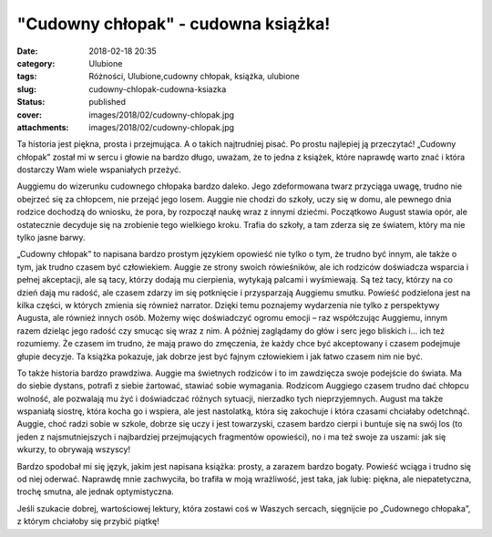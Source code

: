"Cudowny chłopak" - cudowna książka!		
###########################################
:date: 2018-02-18 20:35
:category: Ulubione
:tags: Różności, Ulubione,cudowny chłopak, książka, ulubione
:slug: cudowny-chlopak-cudowna-ksiazka
:status: published
:cover: images/2018/02/cudowny-chlopak.jpg
:attachments: images/2018/02/cudowny-chlopak.jpg

Ta historia jest piękna, prosta i przejmująca. A o takich najtrudniej pisać. Po prostu najlepiej ją przeczytać! „Cudowny chłopak” został mi w sercu i głowie na bardzo długo, uważam, że to jedna z książek, które naprawdę warto znać i która dostarczy Wam wiele wspaniałych przeżyć.

Auggiemu do wizerunku cudownego chłopaka bardzo daleko. Jego zdeformowana twarz przyciąga uwagę, trudno nie obejrzeć się za chłopcem, nie przejąć jego losem. Auggie nie chodzi do szkoły, uczy się w domu, ale pewnego dnia rodzice dochodzą do wniosku, że pora, by rozpoczął naukę wraz z innymi dziećmi. Początkowo August stawia opór, ale ostatecznie decyduje się na zrobienie tego wielkiego kroku. Trafia do szkoły, a tam zderza się ze światem, który ma nie tylko jasne barwy.

„Cudowny chłopak” to napisana bardzo prostym językiem opowieść nie tylko o tym, że trudno być innym, ale także o tym, jak trudno czasem być człowiekiem. Auggie ze strony swoich rówieśników, ale ich rodziców doświadcza wsparcia i pełnej akceptacji, ale są tacy, którzy dodają mu cierpienia, wytykają palcami i wyśmiewają. Są też tacy, którzy na co dzień dają mu radość, ale czasem zdarzy im się potknięcie i przysparzają Auggiemu smutku. Powieść podzielona jest na kilka części, w których zmienia się również narrator. Dzięki temu poznajemy wydarzenia nie tylko z perspektywy Augusta, ale również innych osób. Możemy więc doświadczyć ogromu emocji – raz współczując Auggiemu, innym razem dzieląc jego radość czy smucąc się wraz z nim. A później zaglądamy do głów i serc jego bliskich i… ich też rozumiemy. Że czasem im trudno, że mają prawo do zmęczenia, że każdy chce być akceptowany i czasem podejmuje głupie decyzje. Ta książka pokazuje, jak dobrze jest być fajnym człowiekiem i jak łatwo czasem nim nie być.

To także historia bardzo prawdziwa. Auggie ma świetnych rodziców i to im zawdzięcza swoje podejście do świata. Ma do siebie dystans, potrafi z siebie żartować, stawiać sobie wymagania. Rodzicom Auggiego czasem trudno dać chłopcu wolność, ale pozwalają mu żyć i doświadczać różnych sytuacji, nierzadko tych nieprzyjemnych. August ma także wspaniałą siostrę, która kocha go i wspiera, ale jest nastolatką, która się zakochuje i która czasami chciałaby odetchnąć. Auggie, choć radzi sobie w szkole, dobrze się uczy i jest towarzyski, czasem bardzo cierpi i buntuje się na swój los (to jeden z najsmutniejszych i najbardziej przejmujących fragmentów opowieści), no i ma też swoje za uszami: jak się wkurzy, to obrywają wszyscy!

Bardzo spodobał mi się język, jakim jest napisana książka: prosty, a zarazem bardzo bogaty. Powieść wciąga i trudno się od niej oderwać. Naprawdę mnie zachwyciła, bo trafiła w moją wrażliwość, jest taka, jak lubię: piękna, ale niepatetyczna, trochę smutna, ale jednak optymistyczna.

Jeśli szukacie dobrej, wartościowej lektury, która zostawi coś w Waszych sercach, sięgnijcie po „Cudownego chłopaka”, z którym chciałoby się przybić piątkę!

